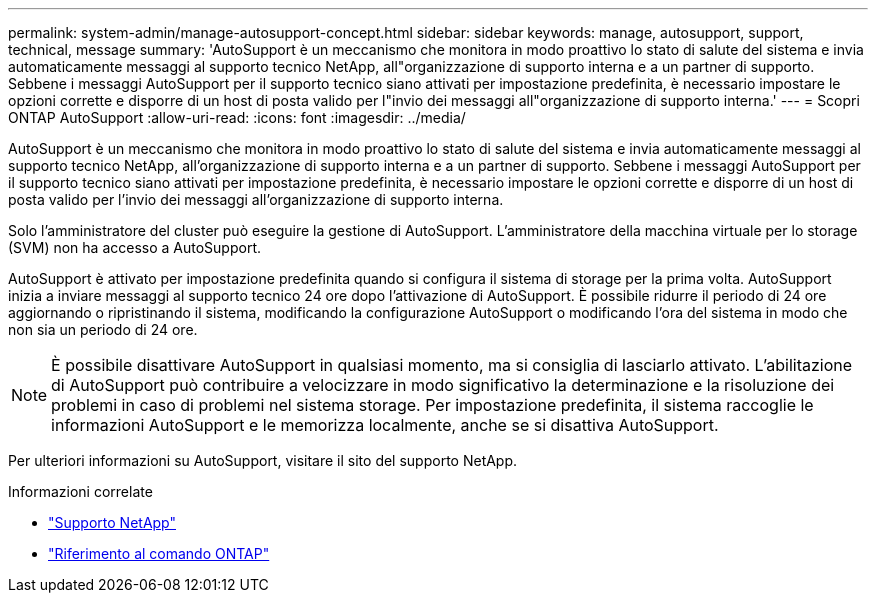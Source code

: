 ---
permalink: system-admin/manage-autosupport-concept.html 
sidebar: sidebar 
keywords: manage, autosupport, support, technical, message 
summary: 'AutoSupport è un meccanismo che monitora in modo proattivo lo stato di salute del sistema e invia automaticamente messaggi al supporto tecnico NetApp, all"organizzazione di supporto interna e a un partner di supporto. Sebbene i messaggi AutoSupport per il supporto tecnico siano attivati per impostazione predefinita, è necessario impostare le opzioni corrette e disporre di un host di posta valido per l"invio dei messaggi all"organizzazione di supporto interna.' 
---
= Scopri ONTAP AutoSupport
:allow-uri-read: 
:icons: font
:imagesdir: ../media/


[role="lead"]
AutoSupport è un meccanismo che monitora in modo proattivo lo stato di salute del sistema e invia automaticamente messaggi al supporto tecnico NetApp, all'organizzazione di supporto interna e a un partner di supporto. Sebbene i messaggi AutoSupport per il supporto tecnico siano attivati per impostazione predefinita, è necessario impostare le opzioni corrette e disporre di un host di posta valido per l'invio dei messaggi all'organizzazione di supporto interna.

Solo l'amministratore del cluster può eseguire la gestione di AutoSupport. L'amministratore della macchina virtuale per lo storage (SVM) non ha accesso a AutoSupport.

AutoSupport è attivato per impostazione predefinita quando si configura il sistema di storage per la prima volta. AutoSupport inizia a inviare messaggi al supporto tecnico 24 ore dopo l'attivazione di AutoSupport. È possibile ridurre il periodo di 24 ore aggiornando o ripristinando il sistema, modificando la configurazione AutoSupport o modificando l'ora del sistema in modo che non sia un periodo di 24 ore.

[NOTE]
====
È possibile disattivare AutoSupport in qualsiasi momento, ma si consiglia di lasciarlo attivato. L'abilitazione di AutoSupport può contribuire a velocizzare in modo significativo la determinazione e la risoluzione dei problemi in caso di problemi nel sistema storage. Per impostazione predefinita, il sistema raccoglie le informazioni AutoSupport e le memorizza localmente, anche se si disattiva AutoSupport.

====
Per ulteriori informazioni su AutoSupport, visitare il sito del supporto NetApp.

.Informazioni correlate
* https://support.netapp.com/["Supporto NetApp"^]
* link:../concepts/manual-pages.html["Riferimento al comando ONTAP"]

